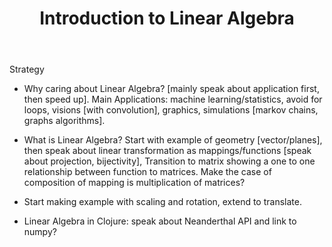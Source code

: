 #+TITLE: Introduction to Linear Algebra

Strategy

- Why caring about Linear Algebra? [mainly speak about application first, then
  speed up]. Main Applications: machine learning/statistics, avoid for loops,
  visions [with convolution], graphics, simulations [markov chains, graphs
  algorithms].

- What is Linear Algebra? Start with example of geometry [vector/planes], then
  speak about linear transformation as mappings/functions [speak about
  projection, bijectivity], Transition to matrix showing a one to one
  relationship between function to matrices. Make the case of composition of
  mapping is multiplication of matrices?

- Start making example with scaling and rotation, extend to translate.

- Linear Algebra in Clojure: speak about Neanderthal API and link to numpy?
